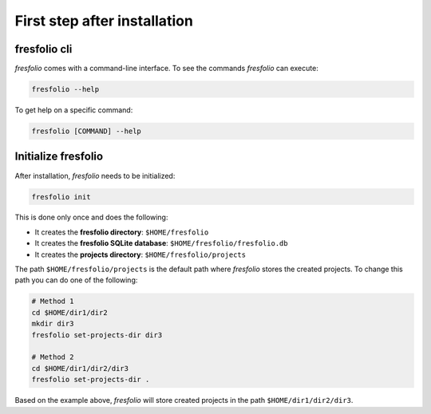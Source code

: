 First step after installation
=============================

fresfolio cli
-------------

*fresfolio* comes with a command-line interface. To see the commands *fresfolio* can execute:

.. code-block:: bash

   fresfolio --help

To get help on a specific command:

.. code-block:: bash

   fresfolio [COMMAND] --help

.. _Initialize fresfolio:

Initialize fresfolio
--------------------

After installation, *fresfolio* needs to be initialized:

.. code-block:: bash

   fresfolio init

This is done only once and does the following:

* It creates the **fresfolio directory**: ``$HOME/fresfolio``
* It creates the **fresfolio SQLite database**: ``$HOME/fresfolio/fresfolio.db``
* It creates the **projects directory**: ``$HOME/fresfolio/projects``

The path ``$HOME/fresfolio/projects`` is the default path where *fresfolio* stores the created projects. To change this path you can do one of the following:

.. code-block:: bash

   # Method 1
   cd $HOME/dir1/dir2
   mkdir dir3
   fresfolio set-projects-dir dir3

   # Method 2
   cd $HOME/dir1/dir2/dir3
   fresfolio set-projects-dir .

Based on the example above, *fresfolio* will store created projects in the path ``$HOME/dir1/dir2/dir3``.


